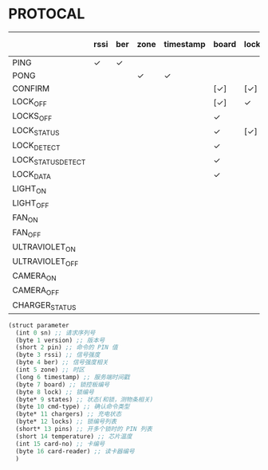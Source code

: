 * PROTOCAL

|                    | rssi | ber | zone | timestamp | board | lock | states | cmd-type | chargers | locks | pins | temperature | card-no | card-reader |
|--------------------+------+-----+------+-----------+-------+------+--------+----------+----------+-------+------+-------------+---------+-------------|
| PING               | ✓    | ✓   |      |           |       |      |        |          |          |       |      | ✓           |         |             |
| PONG               |      |     | ✓    | ✓         |       |      |        |          |          |       |      |             |         |             |
| CONFIRM            |      |     |      |           | [✓]   | [✓]  | [✓]    | ✓        |          | [✓]   |      |             | [✓]     | [✓]         |
| LOCK_OFF           |      |     |      |           | [✓]   | ✓    |        |          |          |       |      |             | [✓]     | [✓]         |
| LOCKS_OFF          |      |     |      |           | ✓     |      |        |          |          | ✓     | ✓    |             |         |             |
| LOCK_STATUS        |      |     |      |           | ✓     | [✓]  |        |          |          |       |      |             |         |             |
| LOCK_DETECT        |      |     |      |           | ✓     |      |        |          |          |       |      |             |         |             |
| LOCK_STATUS_DETECT |      |     |      |           | ✓     |      |        |          |          |       |      |             |         |             |
| LOCK_DATA          |      |     |      |           | ✓     |      | ✓      |          |          | ✓     |      |             |         |             |
| LIGHT_ON           |      |     |      |           |       |      |        |          |          |       |      |             |         |             |
| LIGHT_OFF          |      |     |      |           |       |      |        |          |          |       |      |             |         |             |
| FAN_ON             |      |     |      |           |       |      |        |          |          |       |      |             |         |             |
| FAN_OFF            |      |     |      |           |       |      |        |          |          |       |      |             |         |             |
| ULTRAVIOLET_ON     |      |     |      |           |       |      |        |          |          |       |      |             |         |             |
| ULTRAVIOLET_OFF    |      |     |      |           |       |      |        |          |          |       |      |             |         |             |
| CAMERA_ON          |      |     |      |           |       |      |        |          |          |       |      |             |         |             |
| CAMERA_OFF         |      |     |      |           |       |      |        |          |          |       |      |             |         |             |
| CHARGER_STATUS     |      |     |      |           |       |      |        |          | ✓        |       |      |             |         |             |


#+begin_src scheme :exports code :noweb yes :mkdirp yes :tangle /dev/shm/box-service/src/proto.scm
  (struct parameter
    (int 0 sn) ;; 请求序列号
    (byte 1 version) ;; 版本号
    (short 2 pin) ;; 命令的 PIN 值
    (byte 3 rssi) ;; 信号强度
    (byte 4 ber) ;; 信号强度相关
    (int 5 zone) ;; 时区
    (long 6 timestamp) ;; 服务端时间戳
    (byte 7 board) ;; 锁控板编号
    (byte 8 lock) ;; 锁编号
    (byte* 9 states) ;; 状态(和锁，测物条相关)
    (byte 10 cmd-type) ;; 确认命令类型
    (byte* 11 chargers) ;; 充电状态
    (byte* 12 locks) ;; 锁编号列表
    (short* 13 pins) ;; 开多个锁时的 PIN 列表
    (short 14 temperature) ;; 芯片温度
    (int 15 card-no) ;; 卡编号
    (byte 16 card-reader) ;; 读卡器编号
    )
#+end_src
